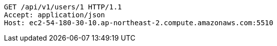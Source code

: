 [source,http,options="nowrap"]
----
GET /api/v1/users/1 HTTP/1.1
Accept: application/json
Host: ec2-54-180-30-10.ap-northeast-2.compute.amazonaws.com:5510

----